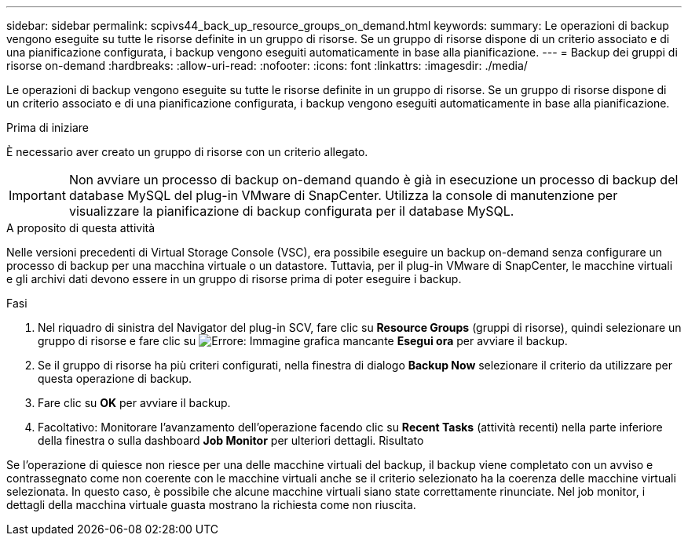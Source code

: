 ---
sidebar: sidebar 
permalink: scpivs44_back_up_resource_groups_on_demand.html 
keywords:  
summary: Le operazioni di backup vengono eseguite su tutte le risorse definite in un gruppo di risorse. Se un gruppo di risorse dispone di un criterio associato e di una pianificazione configurata, i backup vengono eseguiti automaticamente in base alla pianificazione. 
---
= Backup dei gruppi di risorse on-demand
:hardbreaks:
:allow-uri-read: 
:nofooter: 
:icons: font
:linkattrs: 
:imagesdir: ./media/


[role="lead"]
Le operazioni di backup vengono eseguite su tutte le risorse definite in un gruppo di risorse. Se un gruppo di risorse dispone di un criterio associato e di una pianificazione configurata, i backup vengono eseguiti automaticamente in base alla pianificazione.

.Prima di iniziare
È necessario aver creato un gruppo di risorse con un criterio allegato.


IMPORTANT: Non avviare un processo di backup on-demand quando è già in esecuzione un processo di backup del database MySQL del plug-in VMware di SnapCenter. Utilizza la console di manutenzione per visualizzare la pianificazione di backup configurata per il database MySQL.

.A proposito di questa attività
Nelle versioni precedenti di Virtual Storage Console (VSC), era possibile eseguire un backup on-demand senza configurare un processo di backup per una macchina virtuale o un datastore. Tuttavia, per il plug-in VMware di SnapCenter, le macchine virtuali e gli archivi dati devono essere in un gruppo di risorse prima di poter eseguire i backup.

.Fasi
. Nel riquadro di sinistra del Navigator del plug-in SCV, fare clic su *Resource Groups* (gruppi di risorse), quindi selezionare un gruppo di risorse e fare clic su image:scpivs44_image38.png["Errore: Immagine grafica mancante"] *Esegui ora* per avviare il backup.
. Se il gruppo di risorse ha più criteri configurati, nella finestra di dialogo *Backup Now* selezionare il criterio da utilizzare per questa operazione di backup.
. Fare clic su *OK* per avviare il backup.
. Facoltativo: Monitorare l'avanzamento dell'operazione facendo clic su *Recent Tasks* (attività recenti) nella parte inferiore della finestra o sulla dashboard *Job Monitor* per ulteriori dettagli.
Risultato


Se l'operazione di quiesce non riesce per una delle macchine virtuali del backup, il backup viene completato con un avviso e contrassegnato come non coerente con le macchine virtuali anche se il criterio selezionato ha la coerenza delle macchine virtuali selezionata. In questo caso, è possibile che alcune macchine virtuali siano state correttamente rinunciate. Nel job monitor, i dettagli della macchina virtuale guasta mostrano la richiesta come non riuscita.
